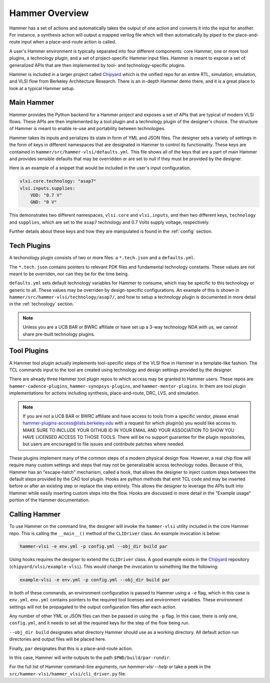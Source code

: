 Hammer Overview
================================

Hammer has a set of actions and automatically takes the output of one action and converts it into the input for another.  For instance, a synthesis action will output a mapped verilog file which will then automatically by piped to the place-and-route input when a place-and-route action is called.

A user's Hammer environment is typically separated into four different components: core Hammer, one or more tool plugins, a technology plugin, and a set of project-specific Hammer input files. Hammer is meant to expose a set of generalized APIs that are then implemented by tool- and technology-specific plugins.

Hammer is included in a larger project called `Chipyard <https://github.com/ucb-bar/chipyard>`__ which is the unified repo for an entire RTL, simulation, emulation, and VLSI flow from Berkeley Architecture Research. There is an in-depth Hammer demo there, and it is a great place to look at a typical Hammer setup.

Main Hammer
-------------------------------

Hammer provides the Python backend for a Hammer project and exposes a set of APIs that are typical of modern VLSI flows. These APIs are then implemented by a tool plugin and a technology plugin of the designer's choice. The structure of Hammer is meant to enable re-use and portability between technologies.

Hammer takes its inputs and serializes its state in form of YML and JSON files. The designer sets a variety of settings in the form of keys in different namespaces that are designated in Hammer to control its functionality. These keys are contained in ``hammer/src/hammer-vlsi/defaults.yml``. This file shows all of the keys that are a part of main Hammer and provides sensible defaults that may be overridden or are set to null if they must be provided by the designer.

Here is an example of a snippet that would be included in the user's input configuration.

.. _library-example:
.. code-block:: yaml

    vlsi.core.technology: "asap7"
    vlsi.inputs.supplies:
        VDD: "0.7 V"
        GND: "0 V"

This demonstrates two different namespaces, ``vlsi.core`` and ``vlsi.inputs``, and then two different keys, ``technology`` and ``supplies``, which are set to the ``asap7`` technology and 0.7 Volts supply voltage, respectively.

Further details about these keys and how they are manipulated is found in the :ref:`config` section.

Tech Plugins
-------------------------------

A techonology plugin consists of two or more files: a ``*.tech.json`` and a ``defaults.yml``.

The ``*.tech.json`` contains pointers to relevant PDK files and fundamental technology constants.  These values are not meant to be overriden, nor can they be for the time being.

``defaults.yml`` sets default technology variables for Hammer to consume, which may be specific to this technology or generic to all. These values may be overriden by design-specific configurations. An example of this is shown in ``hammer/src/hammer-vlsi/technology/asap7/``, and how to setup a technology plugin is documented in more detail in the :ref:`technology` section.

.. note:: Unless you are a UCB BAR or BWRC affiliate or have set up a 3-way technology NDA with us, we cannot share pre-built technology plugins.

Tool Plugins
-------------------------------

A Hammer tool plugin actually implements tool-specific steps of the VLSI flow in Hammer in a template-like fashion.
The TCL commands input to the tool are created using technology and design settings provided by the designer.

There are already three Hammer tool plugin repos to which access may be granted to Hammer users. These repos are ``hammer-cadence-plugins``, ``hammer-synopsys-plugins``, and ``hammer-mentor-plugins``. In them are tool plugin implementations for actions including synthesis, place-and-route, DRC, LVS, and simulation.

.. _plugins-access:

.. note:: If you are not a UCB BAR or BWRC affiliate and have access to tools from a specific vendor, please email hammer-plugins-access@lists.berkeley.edu with a request for which plugin(s) you would like access to. MAKE SURE TO INCLUDE YOUR GITHUB ID IN YOUR EMAIL AND YOUR ASSOCIATION TO SHOW YOU HAVE LICENSED ACCESS TO THOSE TOOLS. There will be no support guarantee for the plugin repositories, but users are encouraged to file issues and contribute patches where needed.

These plugins implement many of the common steps of a modern physical design flow. However, a real chip flow will require many custom settings and steps that may not be generalizable across technology nodes.
Because of this, Hammer has an "escape-hatch" mechanism, called a hook, that allows the designer to inject custom steps between the default steps provided by the CAD tool plugin.
Hooks are python methods that emit TCL code and may be inserted before or after an existing step or replace the step entirely.
This allows the designer to leverage the APIs built into Hammer while easily inserting custom steps into the flow.
Hooks are discussed in more detail in the "Example usage" portion of the Hammer documentation.

Calling Hammer
-------------------------------

To use Hammer on the command line, the designer will invoke the ``hammer-vlsi`` utility included in the core Hammer repo.
This is calling the ``__main__()`` method of the ``CLIDriver`` class. An example invocation is below:

.. _call-example:
.. code-block:: bash

    hammer-vlsi -e env.yml -p config.yml --obj_dir build par

Using hooks requires the designer to extend the ``CLIDriver`` class. A good example exists in the `Chipyard <https://github.com/ucb-bar/chipyard>`__ repository (``chipyard/vlsi/example-vlsi``). This would change the invocation to something like the following:

.. _call-example-hooks:
.. code-block:: bash

    example-vlsi -e env.yml -p config.yml --obj_dir build par

In both of these commands, an environment configuration is passed to Hammer using a ``-e`` flag, which in this case is ``env.yml``.
``env.yml`` contains pointers to the required tool licenses and environment variables.
These environment settings will not be propagated to the output configuration files after each action.

Any number of other YML or JSON files can then be passed in using the ``-p`` flag.
In this case, there is only one, ``config.yml``, and it needs to set all the required keys for the step of the flow being run.

``--obj_dir build`` designates what directory Hammer should use as a working directory.
All default action run directories and output files will be placed here.

Finally, ``par`` designates that this is a place-and-route action.

In this case, Hammer will write outputs to the path ``$PWD/build/par-rundir``.

For the full list of Hammer command-line arguments, run `hammer-vlsi --help` or take a peek in the ``src/hammer-vlsi/hammer_vlsi/cli_driver.py`` file.
